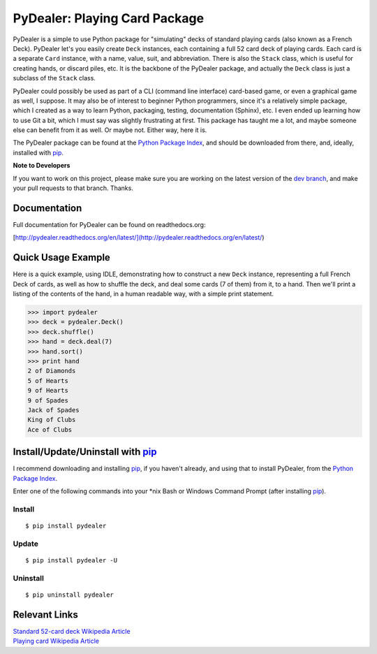 ==============================
PyDealer: Playing Card Package
==============================

|pd| is a simple to use Python package for "simulating" decks of standard playing cards (also known as a |fd|). PyDealer let's you easily create ``Deck`` instances, each containing a full 52 card deck of playing cards. Each card is a separate ``Card`` instance, with a name, value, suit, and abbreviation. There is also the ``Stack`` class, which is useful for creating hands, or discard piles, etc. It is the backbone of the PyDealer package, and actually the ``Deck`` class is just a subclass of the ``Stack`` class.

|pd| could possibly be used as part of a CLI (command line interface) card-based game, or even a graphical game as well, I suppose. It may also be of interest to beginner Python programmers, since it's a relatively simple package, which I created as a way to learn Python, packaging, testing, documentation (Sphinx), etc. I even ended up learning how to use Git a bit, which I must say was slightly frustrating at first. This package has taught me a lot, and maybe someone else can benefit from it as well. Or maybe not. Either way, here it is.

The PyDealer package can be found at the `Python Package Index`_, and should be downloaded from there, and, ideally, installed with `pip`_.

**Note to Developers**

If you want to work on this project, please make sure you are working on the latest version of the `dev branch <https://github.com/Trebek/pydealer/tree/dev>`_, and make your pull requests to that branch. Thanks.

Documentation
=============

Full documentation for PyDealer can be found on readthedocs.org:

[http://pydealer.readthedocs.org/en/latest/](http://pydealer.readthedocs.org/en/latest/)


Quick Usage Example
===================

Here is a quick example, using IDLE, demonstrating how to construct a new |deck| instance, representing a full |fd| of cards, as well as how to shuffle the deck, and deal some cards (7 of them) from it, to a hand. Then we'll print a listing of the contents of the hand, in a human readable way, with a simple print statement.

.. code-block:: pycon

    >>> import pydealer
    >>> deck = pydealer.Deck()
    >>> deck.shuffle()
    >>> hand = deck.deal(7)
    >>> hand.sort()
    >>> print hand
    2 of Diamonds
    5 of Hearts
    9 of Hearts
    9 of Spades
    Jack of Spades
    King of Clubs
    Ace of Clubs


Install/Update/Uninstall with `pip`_
====================================

I recommend downloading and installing `pip`_, if you haven't already, and using that to install PyDealer, from the `Python Package Index`_.

Enter one of the following commands into your \*nix Bash or Windows Command Prompt (after installing `pip`_).

Install
-------
::

    $ pip install pydealer

Update
------
::

    $ pip install pydealer -U

Uninstall
---------
::

    $ pip uninstall pydealer


Relevant Links
==============

.. | `PyDealer Documentation <https://readthedocs.org/>`_

| `Standard 52-card deck Wikipedia Article <http://en.wikipedia.org/wiki/Standard_52-card_deck>`_
| `Playing card Wikipedia Article <http://en.wikipedia.org/wiki/Playing_card>`_


.. Replacement Text/Links
.. ======================

.. _pip: https://pypi.python.org/pypi/pip/
.. _Python Package Index: https://pypi.python.org/pypi/pydealer/

.. |pd| replace:: PyDealer
.. |fd| replace:: French Deck

.. |card| replace:: ``Card``
.. |deck| replace:: ``Deck``
.. |stack| replace:: ``Stack``